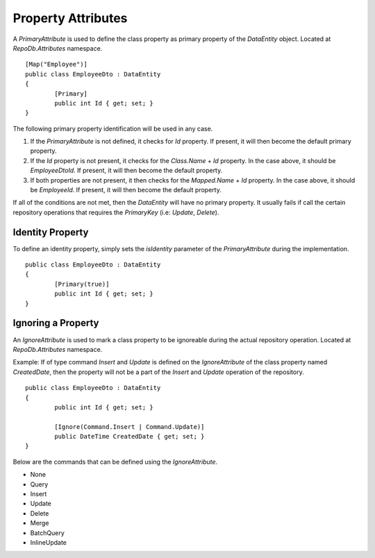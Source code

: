 Property Attributes
===================

.. highlight:: c#

A `PrimaryAttribute` is used to define the class property as primary property of the `DataEntity` object. Located at `RepoDb.Attributes` namespace.

::

	[Map("Employee")]
	public class EmployeeDto : DataEntity
	{
		[Primary]
		public int Id { get; set; }
	}

The following primary property identification will be used in any case.

1. If the `PrimaryAttribute` is not defined, it checks for `Id` property. If present, it will then become the default primary property.
2. If the `Id` property is not present, it checks for the `Class.Name` + `Id` property. In the case above, it should be `EmployeeDtoId`. If present, it will then become the default property.
3. If both properties are not present, it then checks for the `Mapped.Name` + `Id` property. In the case above, it should be `EmployeeId`. If present, it will then become the default property.

If all of the conditions are not met, then the `DataEntity` will have no primary property. It usually fails if call the certain repository operations that requires the `PrimaryKey` (i.e: `Update`, `Delete`).

Identity Property
-----------------

To define an identity property, simply sets the `isIdentity` parameter of the `PrimaryAttribute` during the implementation.

::

	public class EmployeeDto : DataEntity
	{
		[Primary(true)]
		public int Id { get; set; }
	}

Ignoring a Property
-------------------

.. highlight:: c#

An `IgnoreAttribute` is used to mark a class property to be ignoreable during the actual repository operation. Located at `RepoDb.Attributes` namespace.

Example: If of type command `Insert` and `Update` is defined on the `IgnoreAttribute` of the class property named `CreatedDate`, then the property will not be a part of the `Insert` and `Update` operation of the repository.

::

	public class EmployeeDto : DataEntity
	{
		public int Id { get; set; }

		[Ignore(Command.Insert | Command.Update)]
		public DateTime CreatedDate { get; set; }
	}

Below are the commands that can be defined using the `IgnoreAttribute`.

* None
* Query
* Insert
* Update
* Delete
* Merge
* BatchQuery
* InlineUpdate
